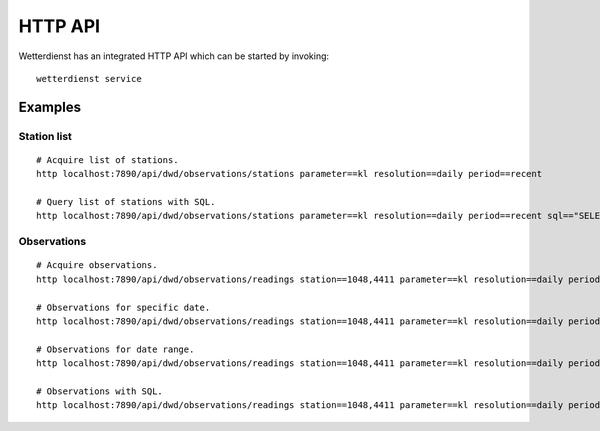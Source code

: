 HTTP API
********

Wetterdienst has an integrated HTTP API which can be started by invoking::

    wetterdienst service


Examples
========


Station list
------------
::

    # Acquire list of stations.
    http localhost:7890/api/dwd/observations/stations parameter==kl resolution==daily period==recent

    # Query list of stations with SQL.
    http localhost:7890/api/dwd/observations/stations parameter==kl resolution==daily period==recent sql=="SELECT * FROM data WHERE lower(station_name) LIKE lower('%dresden%');"


Observations
------------
::

    # Acquire observations.
    http localhost:7890/api/dwd/observations/readings station==1048,4411 parameter==kl resolution==daily period==recent

    # Observations for specific date.
    http localhost:7890/api/dwd/observations/readings station==1048,4411 parameter==kl resolution==daily period==recent date==2020-08-01

    # Observations for date range.
    http localhost:7890/api/dwd/observations/readings station==1048,4411 parameter==kl resolution==daily period==recent date==2020-08-01/2020-08-05

    # Observations with SQL.
    http localhost:7890/api/dwd/observations/readings station==1048,4411 parameter==kl resolution==daily period==recent sql=="SELECT * FROM data WHERE element='temperature_air_max_200' AND value < 2.0;"
